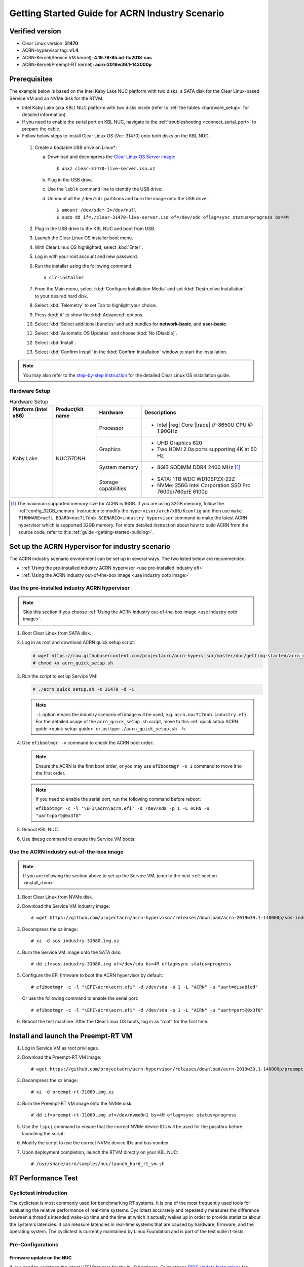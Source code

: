 .. _rt_industry_setup:

Getting Started Guide for ACRN Industry Scenario
################################################

Verified version
****************

- Clear Linux version: **31470**
- ACRN-hypervisor tag: **v1.4**
- ACRN-Kernel(Service VM kernel): **4.19.78-95.iot-lts2018-sos**
- ACRN-Kernel(Preempt-RT kernel): **acrn-2019w39.1-143000p**

Prerequisites
*************

The example below is based on the Intel Kaby Lake NUC platform with two
disks, a SATA disk for the Clear Linux-based Service VM and an NVMe disk
for the RTVM.

- Intel Kaby Lake (aka KBL) NUC platform with two disks inside
  (refer to :ref:`the tables <hardware_setup>` for detailed information).
- If you need to enable the serial port on KBL NUC, navigate to the :ref:`troubleshooting <connect_serial_port>` to prepare the cable.
- Follow below steps to install Clear Linux OS (Ver: 31470) onto both disks on the KBL NUC:

.. _Clear Linux OS Server image:
   https://download.clearlinux.org/releases/31470/clear/clear-31470-live-server.iso.xz

  #. Create a bootable USB drive on Linux*:

     a. Download and decompress the `Clear Linux OS Server image`_::

        $ unxz clear-31470-live-server.iso.xz

     #. Plug in the USB drive.
     #. Use the ``lsblk`` command line to identify the USB drive:

        .. code-block:: console
           :emphasize-lines: 6,7

           $ lsblk | grep sd*
           sda         8:0    0 931.5G  0 disk
           ├─sda1      8:1    0   512M  0 part /boot/efi
           ├─sda2      8:2    0 930.1G  0 part /
           └─sda3      8:3    0   977M  0 part [SWAP]
           sdc         8:32   1  57.3G  0 disk
           └─sdc1      8:33   1  57.3G  0 part

     #. Unmount all the ``/dev/sdc`` partitions and burn the image onto the USB drive::

        $ umount /dev/sdc* 2>/dev/null
        $ sudo dd if=./clear-31470-live-server.iso of=/dev/sdc oflag=sync status=progress bs=4M

  #. Plug in the USB drive to the KBL NUC and boot from USB.
  #. Launch the Clear Linux OS installer boot menu.
  #. With Clear Linux OS highlighted, select :kbd:`Enter`.
  #. Log in with your root account and new password.
  #. Run the installer using the following command::

     # clr-installer

  #. From the Main menu, select :kbd:`Configure Installation Media` and set
     :kbd:`Destructive Installation` to your desired hard disk.
  #. Select :kbd:`Telemetry` to set Tab to highlight your choice.
  #. Press :kbd:`A` to show the :kbd:`Advanced` options.
  #. Select :kbd:`Select additional bundles` and add bundles for
     **network-basic**, and **user-basic**.
  #. Select :kbd:`Automatic OS Updates` and choose :kbd:`No [Disable]`.
  #. Select :kbd:`Install`.
  #. Select :kbd:`Confirm Install` in the :kbd:`Confirm Installation` window to start the installation.

.. _step-by-step instruction:
   https://docs.01.org/clearlinux/latest/get-started/bare-metal-install-server.html

.. note:: You may also refer to the `step-by-step instruction`_ for the detailed Clear Linux OS
   installation guide.

.. _hardware_setup:

Hardware Setup
==============

.. table:: Hardware Setup
   :widths: auto
   :name: Hardware Setup

   +----------------------+-------------------+----------------------+-----------------------------------------------------------+
   | Platform (Intel x86) | Product/kit name  | Hardware             | Descriptions                                              |
   +======================+===================+======================+===========================================================+
   | Kaby Lake            | NUC7i7DNH         | Processor            | - Intel |reg| Core |trade| i7-8650U CPU @ 1.90GHz         |
   |                      |                   +----------------------+-----------------------------------------------------------+
   |                      |                   | Graphics             | - UHD Graphics 620                                        |
   |                      |                   |                      | - Two HDMI 2.0a ports supporting 4K at 60 Hz              |
   |                      |                   +----------------------+-----------------------------------------------------------+
   |                      |                   | System memory        | - 8GiB SODIMM DDR4 2400 MHz [1]_                          |
   |                      |                   +----------------------+-----------------------------------------------------------+
   |                      |                   | Storage capabilities | - SATA: 1TB WDC WD10SPZX-22Z                              |
   |                      |                   |                      | - NVMe: 256G Intel Corporation SSD Pro 7600p/760p/E 6100p |
   +----------------------+-------------------+----------------------+-----------------------------------------------------------+

.. [1] The maximum supported memory size for ACRN is 16GB. If you are using
   32GB memory, follow the :ref:`config_32GB_memory` instruction to modify the 
   ``hypervisor/arch/x86/Kconfig`` and then use ``make FIRMWARE=uefi BOARD=nuc7i7dnb 
   SCENARIO=industry hypervisor`` command to make the latest ACRN hypervisor
   which is supported 32GB memory. For more detailed instruction about how to build ACRN 
   from the source code, refer to this :ref:`guide <getting-started-building>`.

Set up the ACRN Hypervisor for industry scenario
************************************************

The ACRN industry scenario environment can be set up in several ways. The
two listed below are recommended:

- :ref:`Using the pre-installed industry ACRN hypervisor <use pre-installed industry efi>`
- :ref:`Using the ACRN industry out-of-the-box image <use industry ootb image>`

.. _use pre-installed industry efi:

Use the pre-installed industry ACRN hypervisor
==============================================

.. note:: Skip this section if you choose :ref:`Using the ACRN industry out-of-the-box image <use industry ootb image>`.

#. Boot Clear Linux from SATA disk.

#. Log in as root and download ACRN quick setup script:

   .. code-block:: none

      # wget https://raw.githubusercontent.com/projectacrn/acrn-hypervisor/master/doc/getting-started/acrn_quick_setup.sh
      # chmod +x acrn_quick_setup.sh

#. Run the script to set up Service VM:

   .. code-block:: none

      # ./acrn_quick_setup.sh -s 31470 -d -i

   .. note:: ``-i`` option means the industry scenario efi image will be used, e.g.
      ``acrn.nuc7i7dnb.industry.efi``. For the detailed usage of the ``acrn_quick_setup.sh`` script, 
      move to this :ref:`quick setup ACRN guide <quick-setup-guide>` or just type ``./acrn_quick_setup.sh -h``. 

#. Use ``efibootmgr -v`` command to check the ACRN boot order:

   .. code-block:: none
      :emphasize-lines: 3,5

      BootCurrent: 000C
      Timeout: 1 seconds
      BootOrder: 0001,0002,000C,000D,0008,000E,000B,0003,0000,0004,0007
      Boot0000* Windows Boot Manager	VenHw(99e275e7-75a0-4b37-a2e6-c5385e6c00cb)WINDOWS.........x...B.C.D.O.B.J.E.C.T.=.{.9.d.e.a.8.6.2.c.-.5.c.d.d.-.4.e.7.0.-.a.c.c.1.-.f.3.2.b.3.4.4.d.4.7.9.5.}...o................
      Boot0001* ACRN	HD(1,GPT,c6715698-0f6e-4e27-bb1b-bf7779c1486d,0x800,0x47000)/File(\EFI\acrn\acrn.efi)u.a.r.t.=.d.i.s.a.b.l.e.d.
      Boot0002* Linux bootloader	HD(3,GPT,b537f16f-d70f-4f1b-83b4-0f11be83cd83,0xc1800,0xded3000)/File(\EFI\org.clearlinux\bootloaderx64.efi)
      Boot0003* CentOS	VenHw(99e275e7-75a0-4b37-a2e6-c5385e6c00cb)
      Boot0004* CentOS Linux	VenHw(99e275e7-75a0-4b37-a2e6-c5385e6c00cb)
      Boot0007* Linux bootloader	VenHw(99e275e7-75a0-4b37-a2e6-c5385e6c00cb)
      Boot0008* UEFI : Built-in EFI Shell	VenMedia(5023b95c-db26-429b-a648-bd47664c8012)..BO
      Boot000B* LAN : IBA CL Slot 00FE v0110	BBS(Network,,0x0)..BO
      Boot000C* SATA : PORT 0 : KINGSTON SUV500120G : PART 0 : Boot Drive	BBS(HD,,0x0)..BO
      Boot000D* INTEL SSDPEKKW256G8 : PART 0 : Boot Drive	BBS(HD,,0x0)..BO
      Boot000E* UEFI : INTEL SSDPEKKW256G8 : PART 0 : OS Bootloader	PciRoot(0x0)/Pci(0x1d,0x0)/Pci(0x0,0x0)/NVMe(0x1,00-00-00-00-00-00-00-00)/HD(1,GPT,8aa992f8-8149-4f6b-8b64-503998c776c1,0x800,0x47000)..BO

   .. note:: Ensure the ACRN is the first boot order, or you may use ``efibootmgr -o 1`` command to move it
      to the first order.

   .. note:: If you need to enable the serial port, run the following command before reboot:

      ``efibootmgr -c -l '\EFI\acrn\acrn.efi' -d /dev/sda -p 1 -L ACRN -u "uart=port@0x3f8"``

#. Reboot KBL NUC.

#. Use ``dmesg`` command to ensure the Service VM boots:

   .. code-block:: console
      :emphasize-lines: 2

      # dmesg | grep ACRN
      [    0.000000] Hypervisor detected: ACRN
      [    1.252840] ACRNTrace: Initialized acrn trace module with 4 cpu
      [    1.253291] ACRN HVLog: Failed to init last hvlog devs, errno -19
      [    1.253292] ACRN HVLog: Initialized hvlog module with 4

.. _use industry ootb image:

Use the ACRN industry out-of-the-box image
==========================================

.. note:: If you are following the section above to set up the Service VM, jump to the next
   :ref:`section <install_rtvm>`.

#. Boot Clear Linux from NVMe disk.

#. Download the Service VM industry image::

   # wget https://github.com/projectacrn/acrn-hypervisor/releases/download/acrn-2019w39.1-140000p/sos-industry-31080.img.xz

#. Decompress the xz image::

   # xz -d sos-industry-31080.img.xz

#. Burn the Service VM image onto the SATA disk::

   # dd if=sos-industry-31080.img of=/dev/sda bs=4M oflag=sync status=progress

#. Configure the EFI firmware to boot the ACRN hypervisor by default:
   
   ::

      # efibootmgr -c -l "\EFI\acrn\acrn.efi" -d /dev/sda -p 1 -L "ACRN" -u "uart=disabled"

   Or use the following command to enable the serial port:

   ::

      # efibootmgr -c -l "\EFI\acrn\acrn.efi" -d /dev/sda -p 1 -L "ACRN" -u "uart=port@0x3f8"

#. Reboot the test machine. After the Clear Linux OS boots,
   log in as “root” for the first time.

.. _install_rtvm:

Install and launch the Preempt-RT VM
************************************

#. Log in Service VM as root privileges.

#. Download the Preempt-RT VM image::

   # wget https://github.com/projectacrn/acrn-hypervisor/releases/download/acrn-2019w39.1-140000p/preempt-rt-31080.img.xz

#. Decompress the xz image::

   # xz -d preempt-rt-31080.img.xz

#. Burn the Preempt-RT VM image onto the NVMe disk::

   # dd if=preempt-rt-31080.img of=/dev/nvme0n1 bs=4M oflag=sync status=progress

#. Use the ``lspci`` command to ensure that the correct NVMe device IDs will
   be used for the passthru before launching the script:

   .. code-block:: none
      :emphasize-lines: 5

      # lspci -v | grep -iE 'nvm|ssd'
      02:00.0 Non-Volatile memory controller: Intel Corporation Device f1a6 (rev 03) (prog-if 02 [NVM Express])

      # lspci -nn | grep "Non-Volatile memory controller"
      02:00.0 Non-Volatile memory controller [0108]: Intel Corporation Device [8086:f1a6] (rev 03)

#. Modify the script to use the correct NVMe device IDs and bus number.

   .. code-block:: none
      :emphasize-lines: 6,11

      # vim /usr/share/acrn/samples/nuc/launch_hard_rt_vm.sh

      passthru_vpid=(
      ["eth"]="8086 156f"
      ["sata"]="8086 9d03"
      ["nvme"]="8086 f1a6"
      )
      passthru_bdf=(
      ["eth"]="0000:00:1f.6"
      ["sata"]="0000:00:17.0"
      ["nvme"]="0000:02:00.0"
      )

   .. code-block:: none
      :emphasize-lines: 6

      /usr/bin/acrn-dm -A -m $mem_size -s 0:0,hostbridge \
         --lapic_pt \
         --rtvm \
         --virtio_poll 1000000 \
         -U 495ae2e5-2603-4d64-af76-d4bc5a8ec0e5 \
         -s 2,passthru,02/00/0 \
         -s 3,virtio-console,@stdio:stdio_port \
         -s 8,virtio-net,tap0 \
         $pm_channel $pm_by_vuart \
         --ovmf /usr/share/acrn/bios/OVMF.fd \
         hard_rtvm
      
      }

#. Upon deployment completion, launch the RTVM directly on your KBL NUC::

   # /usr/share/acrn/samples/nuc/launch_hard_rt_vm.sh

RT Performance Test
*******************

.. _cyclictest:

Cyclictest introduction
=======================

The cyclictest is most commonly used for benchmarking RT systems. It is one of the
most frequently used tools for evaluating the relative performance of real-time
systems. Cyclictest accurately and repeatedly measures the difference between a
thread's intended wake-up time and the time at which it actually wakes up in order
to provide statistics about the system's latencies. It can measure latencies in
real-time systems that are caused by hardware, firmware, and the operating system.
The cyclictest is currently maintained by Linux Foundation and is part of the test
suite rt-tests.

Pre-Configurations
==================

Firmware update on the NUC
--------------------------

If you need to update to the latest UEFI firmware for the NUC hardware.
Follow these `BIOS Update Instructions
<https://www.intel.com/content/www/us/en/support/articles/000005636.html>`__
for downloading and flashing an updated BIOS for the NUC.

Recommended BIOS settings
-------------------------

.. csv-table::
   :widths: 15, 30, 10

   "Hyper-Threading", "Intel Advanced Menu -> CPU Configuration", "Disabled"
   "Intel VMX", "Intel Advanced Menu -> CPU Configuration", "Enable"
   "Speed Step", "Intel Advanced Menu -> Power & Performance -> CPU - Power Management Control", "Disabled"
   "Speed Shift", "Intel Advanced Menu -> Power & Performance -> CPU - Power Management Control", "Disabled"
   "C States", "Intel Advanced Menu -> Power & Performance -> CPU - Power Management Control", "Disabled"
   "RC6", "Intel Advanced Menu -> Power & Performance -> GT - Power Management", "Disabled"
   "GT freq", "Intel Advanced Menu -> Power & Performance -> GT - Power Management", "Lowest"
   "SA GV", "Intel Advanced Menu -> Memory Configuration", "Fixed High"
   "VT-d", "Intel Advanced Menu -> System Agent Configuration", "Enable"
   "Gfx Low Power Mode", "Intel Advanced Menu -> System Agent Configuration -> Graphics Configuration", "Disabled"
   "DMI spine clock gating", "Intel Advanced Menu -> System Agent Configuration -> DMI/OPI Configuration", "Disabled"
   "PCH Cross Throttling", "Intel Advanced Menu -> PCH-IO Configuration", "Disabled"
   "Legacy IO Low Latency", "Intel Advanced Menu -> PCH-IO Configuration -> PCI Express Configuration", "Enabled"
   "PCI Express Clock Gating", "Intel Advanced Menu -> PCH-IO Configuration -> PCI Express Configuration", "Disabled"
   "Delay Enable DMI ASPM", "Intel Advanced Menu -> PCH-IO Configuration -> PCI Express Configuration", "Disabled"
   "DMI Link ASPM", "Intel Advanced Menu -> PCH-IO Configuration -> PCI Express Configuration", "Disabled"
   "Aggressive LPM Support", "Intel Advanced Menu -> PCH-IO Configuration -> SATA And RST Configuration", "Disabled"
   "USB Periodic Smi", "Intel Advanced Menu -> LEGACY USB Configuration", "Disabled"
   "ACPI S3 Support", "Intel Advanced Menu -> ACPI Settings", "Disabled"
   "Native ASPM", "Intel Advanced Menu -> ACPI Settings", "Disabled"

.. note:: The BIOS settings depend on the platform and BIOS version; some may not be applicable.

Configure CAT
-------------

.. _Apollo Lake NUC:
   https://www.intel.com/content/www/us/en/products/boards-kits/nuc/kits/nuc6cayh.html

.. note:: CAT configuration is only supported on `Apollo Lake NUC`_.

With the ACRN Hypervisor shell, we can use ``cpuid`` and ``wrmsr``/``rdmsr`` debug
commands to enumerate the CAT capability and set the CAT configuration without rebuilding binaries.
Because ``lapic`` is a pass-through to the RTVM, the CAT configuration must be
set before launching the RTVM.

Check CAT ability with cupid
````````````````````````````

First run ``cpuid 0x10 0x0``. The return value of ``ebx[bit 2]`` reports that the L2 CAT is supported.
Next, run ``cpuid 0x10 0x2`` to query the L2 CAT capability; the return value of ``eax[bit 4:0]``
reports that the cache mask has 8 bits, and ``edx[bit 15:0]`` reports that 04 CLOS are supported,
as shown below. The reported data is in the format of ``[ eax:ebx:ecx:edx ]``::

   ACRN:\>cpuid 0x10 0x0
   cpuid leaf: 0x10, subleaf: 0x0, 0x0:0x4:0x0:0x0

   ACRN:\>cpuid 0x10 0x2
   cpuid leaf: 0x10, subleaf: 0x2, 0x7:0x0:0x0:0x3

Set CLOS (QOS MASK) and PQR_ASSOC MSRs to configure the CAT
```````````````````````````````````````````````````````````

Apollo Lake doesn't have L3 cache and it supports L2 CAT. The CLOS MSRs are per L2 cache and starts from 0x00000D10. In the case of 4 CLOS MSRs, the address is as follows::

   MSR_IA32_L2_QOS_MASK_0    0x00000D10
   MSR_IA32_L2_QOS_MASK_1    0x00000D11
   MSR_IA32_L2_QOS_MASK_2    0x00000D12
   MSR_IA32_L2_QOS_MASK_3    0x00000D13

The PQR_ASSOC MSR is per CPU core; each core has its own PQR_ASSOC::

   MSR_IA32_PQR_ASSOC        0x00000C8F

To set the CAT, first set the CLOS MSRs. Next, set the PQR_ASSOC of each CPU
so that the CPU of the RTVM uses dedicated cache and other CPUs use other cache.
Taking a Quad Core Apollo Lake platform for example, CPU0 and CPU1 share L2 cache while CPU2 and CPU3 share the other L2 cache.

- If we allocate CPU2 and CPU3, no extra action is required.
- If we allocate only CPU1 to the RTVM, we need to set the CAT as follows.
  These commands actually set the CAT configuration for L2 cache shared by CPU0 and CPU1.

a. Set CLOS with ``wrmsr <reg_num> <value>``, we want VM1 to use the lower 6 ways of cache,
   so CLOS0 is set to 0xf0 for the upper 4 ways, and CLOS1 is set to 0x0f for the lower 4 ways::

      ACRN:\>wrmsr -p1 0xd10 0xf0
      ACRN:\>wrmsr -p1 0xd11 0x0f

#. Attach COS1 to PCPU1. Because MSR is IA32_PQR_ASSOC [bit 63:32], we’ll write
   0x100000000 to it to use CLOS1::

      ACRN:\>wrmsr -p0 0xc8f 0x000000000
      ACRN:\>wrmsr -p1 0xc8f 0x100000000

In addition to setting the CAT configuration via HV commands, we allow developers to add
the CAT configurations to the VM config and do the configure automatically at the
time of RTVM creation. Refer to the :ref:`configure_cat_vm` for details.

Set up the core allocation for the RTVM
---------------------------------------

In our recommended configuration, two cores are allocated to the RTVM:
core 0 for housekeeping and core 1 for RT tasks. In order to achieve
this, follow the below steps to allocate all housekeeping tasks to core 0:

#. Launch RTVM::

   # /usr/share/acrn/samples/nuc/launch_hard_rt_vm.sh

#. Log in RTVM as root and run the script as below:

   .. code-block:: bash
   
      #!/bin/bash
      # Move all IRQs to core 0.
      for i in `cat /proc/interrupts | grep '^ *[0-9]*[0-9]:' | awk {'print $1'} | sed 's/:$//' `;
      do
          echo setting $i to affine for core zero
          echo 1 > /proc/irq/$i/smp_affinity
      done
   
      # Move all rcu tasks to core 0.
      for i in `pgrep rcu`; do taskset -pc 0 $i; done
   
      # Change realtime attribute of all rcu tasks to SCHED_OTHER and priority 0
      for i in `pgrep rcu`; do chrt -v -o -p 0 $i; done
   
      # Change realtime attribute of all tasks on core 1 to SCHED_OTHER and priority 0
      for i in `pgrep /1`; do chrt -v -o -p 0 $i; done
   
      # Change realtime attribute of all tasks to SCHED_OTHER and priority 0
      for i in `ps -A -o pid`; do chrt -v -o -p 0 $i; done
   
      echo disabling timer migration
      echo 0 > /proc/sys/kernel/timer_migration

   .. note:: You can ignore the error messages during the script running.

Run cyclictest
==============

#. Refer to the :ref:`troubleshooting <enabling the network on RTVM>` to enable the
   network connection for RTVM.

#. Launch RTVM and log in as root.

#. Install ``cyclictest`` tool::

   # swupd bundle-add dev-utils

#. Use the following command to start cyclictest::

   # cyclictest -a 1 -p 80 -m -N -D 1h -q -H 30000 --histfile=test.log
 
   Parameter descriptions:

    :-a 1:                           to bind the RT task to core 1
    :-p 80:                          to set the priority of the highest prio thread
    :-m:                             lock current and future memory allocations
    :-N:                             print results in ns instead of us (default us)
    :-D 1h:                          to run for 1 hour, you can change it to other values
    :-q:                             quiee mode; print a summary only on exit
    :-H 30000 --histfile=test.log:   dump the latency histogram to a local file

Troubleshooting
***************

.. _connect_serial_port:

Use serial port on KBL NUC
==========================

You can enable the serial console on the
`KBL NUC <https://www.amazon.com/Intel-Business-Mini-Technology-BLKNUC7i7DNH1E/dp/B07CCQ8V4R>`_
(NUC7i7DNH). The KBL NUC has a serial port header you can
expose with a serial DB9 header cable. You can build this cable yourself;
refer to the `KBL NUC product specification
<https://www.intel.com/content/dam/support/us/en/documents/mini-pcs/nuc-kits/NUC7i7DN_TechProdSpec.pdf>`_
as shown below:

.. figure:: images/KBL-serial-port-header.png
   :scale: 80

   KBL serial port header details


.. figure:: images/KBL-serial-port-header-to-RS232-cable.jpg
   :scale: 80

   KBL `serial port header to RS232 cable
   <https://www.amazon.com/dp/B07BV1W6N8/ref=cm_sw_r_cp_ep_dp_wYm0BbABD5AK6>`_


Or you can `purchase
<https://www.amazon.com/dp/B07BV1W6N8/ref=cm_sw_r_cp_ep_dp_wYm0BbABD5AK6>`_
such a cable.

You'll also need an `RS232 DB9 female to USB cable
<https://www.amazon.com/Adapter-Chipset-CableCreation-Converter-Register/dp/B0769DVQM1>`_,
or an `RS232 DB9 female/female (NULL modem) cross-over cable
<https://www.amazon.com/SF-Cable-Null-Modem-RS232/dp/B006W0I3BA>`_
to connect to your host system.

Note that If you want to use the RS232 DB9 female/female cable, choose the ``cross-over``
type rather than ``straight-through`` type.

.. _efi image not exist:

EFI image doesn't exist
=======================

You might see the error message if you are running the ``acrn_quick_setup.sh`` script
on an older Clear Linux OS ( < 31470 ):

   .. code-block:: console

      /usr/lib/acrn/acrn.nuc7i7dnb.industry.efi doesn't exist.
      Use one of these efi images from /usr/lib/acrn.
      ------
      /usr/lib/acrn/acrn.kbl-nuc-i7.industry.efi
      ------
      Copy the efi image to /usr/lib/acrn/acrn.nuc7i7dnb.industry.efi, then run the script again.

To fix it, just rename the existing efi image to ``/usr/lib/acrn/acrn.nuc7i7dnb.industry.efi`` and 
then run the script again::

      # cp -r /usr/lib/acrn/acrn.kbl-nuc-i7.industry.efi /usr/lib/acrn/acrn.nuc7i7dnb.industry.efi
      # ./acrn_quick_setup.sh -s <target version> -i -d

.. _enabling the network on RTVM:

Enabling the network on RTVM
============================

If you need to access the internet, you must add the following command line to the
``launch_hard_rt_vm.sh`` script before launch it:

.. code-block:: none
   :emphasize-lines: 8

   /usr/bin/acrn-dm -A -m $mem_size -s 0:0,hostbridge \
      --lapic_pt \
      --rtvm \
      --virtio_poll 1000000 \
      -U 495ae2e5-2603-4d64-af76-d4bc5a8ec0e5 \
      -s 2,passthru,02/0/0 \
      -s 3,virtio-console,@stdio:stdio_port \
      -s 8,virtio-net,tap0 \
      $pm_channel $pm_by_vuart \
      --ovmf /usr/share/acrn/bios/OVMF.fd \
      hard_rtvm
   
   }

